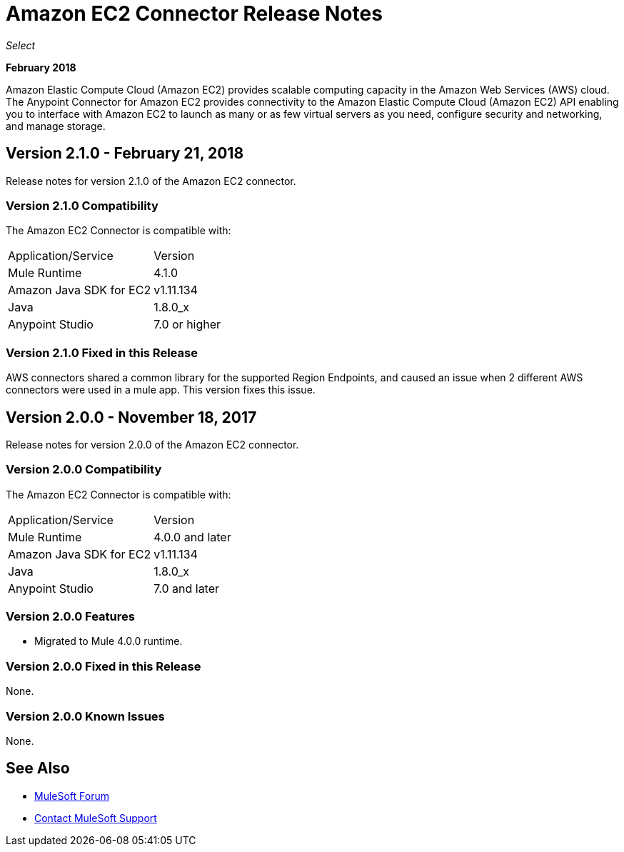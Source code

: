 = Amazon EC2 Connector Release Notes
:keywords: release notes, amazon ec2, ec2, connector

_Select_

*February 2018*

Amazon Elastic Compute Cloud (Amazon EC2) provides scalable computing capacity in the Amazon Web Services (AWS)
cloud. The Anypoint Connector for Amazon EC2 provides connectivity to the Amazon Elastic Compute Cloud (Amazon EC2) API enabling you to interface with Amazon EC2 to launch as many or as few virtual servers as you need, configure security and networking, and manage storage. 

== Version 2.1.0 - February 21, 2018

Release notes for version 2.1.0 of the Amazon EC2 connector.

=== Version 2.1.0 Compatibility

The Amazon EC2 Connector is compatible with:

|===
|Application/Service|Version
|Mule Runtime|4.1.0
|Amazon Java SDK for EC2|v1.11.134
|Java|1.8.0_x
|Anypoint Studio|7.0 or higher
|===

=== Version 2.1.0 Fixed in this Release

AWS connectors shared a common library for the supported Region Endpoints, and caused an issue when 2 different AWS connectors were used in a mule app. This version fixes this issue.





== Version 2.0.0 - November 18, 2017

Release notes for version 2.0.0 of the Amazon EC2 connector.

=== Version 2.0.0 Compatibility

The Amazon EC2 Connector is compatible with:

|===
|Application/Service|Version
|Mule Runtime|4.0.0 and later
|Amazon Java SDK for EC2|v1.11.134
|Java|1.8.0_x
|Anypoint Studio|7.0 and later
|===

=== Version 2.0.0 Features

* Migrated to Mule 4.0.0 runtime.

=== Version 2.0.0 Fixed in this Release

None.

=== Version 2.0.0 Known Issues

None.

== See Also

* https://forums.mulesoft.com[MuleSoft Forum]
* https://support.mulesoft.com[Contact MuleSoft Support]
